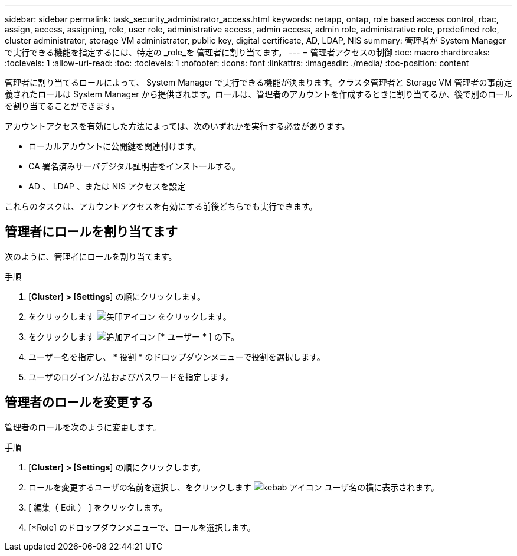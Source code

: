 ---
sidebar: sidebar 
permalink: task_security_administrator_access.html 
keywords: netapp, ontap, role based access control, rbac, assign, access, assigning, role, user role, administrative access, admin access, admin role, administrative role, predefined role, cluster administrator, storage VM administrator, public key, digital certificate, AD, LDAP, NIS 
summary: 管理者が System Manager で実行できる機能を指定するには、特定の _role_を 管理者に割り当てます。 
---
= 管理者アクセスの制御
:toc: macro
:hardbreaks:
:toclevels: 1
:allow-uri-read: 
:toc: 
:toclevels: 1
:nofooter: 
:icons: font
:linkattrs: 
:imagesdir: ./media/
:toc-position: content


[role="lead"]
管理者に割り当てるロールによって、 System Manager で実行できる機能が決まります。クラスタ管理者と Storage VM 管理者の事前定義されたロールは System Manager から提供されます。ロールは、管理者のアカウントを作成するときに割り当てるか、後で別のロールを割り当てることができます。

アカウントアクセスを有効にした方法によっては、次のいずれかを実行する必要があります。

* ローカルアカウントに公開鍵を関連付けます。
* CA 署名済みサーバデジタル証明書をインストールする。
* AD 、 LDAP 、または NIS アクセスを設定


これらのタスクは、アカウントアクセスを有効にする前後どちらでも実行できます。



== 管理者にロールを割り当てます

次のように、管理者にロールを割り当てます。

.手順
. [*Cluster] > [Settings*] の順にクリックします。
. をクリックします image:icon_arrow.gif["矢印アイコン"] をクリックします。
. をクリックします image:icon_add.gif["追加アイコン"] [* ユーザー * ] の下。
. ユーザー名を指定し、 * 役割 * のドロップダウンメニューで役割を選択します。
. ユーザのログイン方法およびパスワードを指定します。




== 管理者のロールを変更する

管理者のロールを次のように変更します。

.手順
. [*Cluster] > [Settings*] の順にクリックします。
. ロールを変更するユーザの名前を選択し、をクリックします image:icon_kabob.gif["kebab アイコン"] ユーザ名の横に表示されます。
. [ 編集（ Edit ） ] をクリックします。
. [*Role] のドロップダウンメニューで、ロールを選択します。


